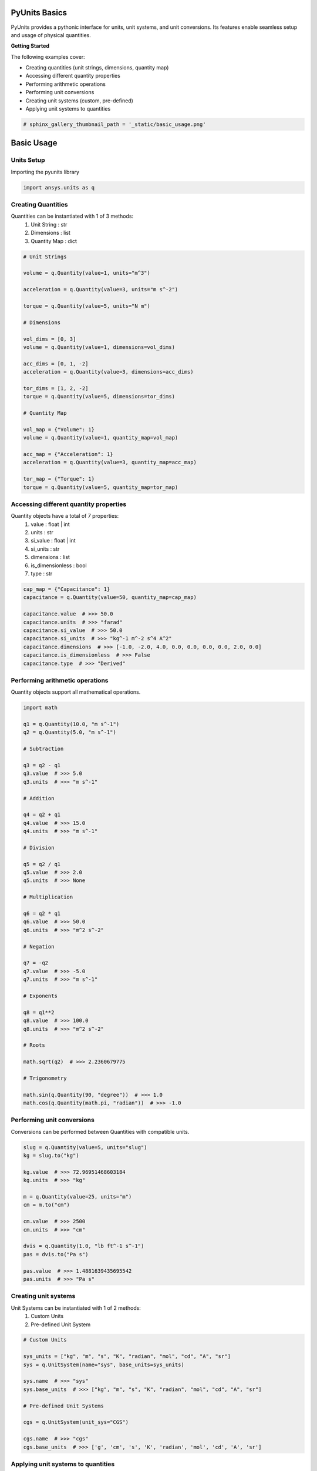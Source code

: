 
.. DO NOT EDIT.
.. THIS FILE WAS AUTOMATICALLY GENERATED BY SPHINX-GALLERY.
.. TO MAKE CHANGES, EDIT THE SOURCE PYTHON FILE:
.. "examples\00-pyunits\basic_usage.py"
.. LINE NUMBERS ARE GIVEN BELOW.

.. only:: html

    .. note::
        :class: sphx-glr-download-link-note

        Click :ref:`here <sphx_glr_download_examples_00-pyunits_basic_usage.py>`
        to download the full example code

.. rst-class:: sphx-glr-example-title

.. _sphx_glr_examples_00-pyunits_basic_usage.py:

.. _ref_basic_usage:

PyUnits Basics
--------------
PyUnits provides a pythonic interface for units, unit systems, and unit conversions.
Its features enable seamless setup and usage of physical quantities.

**Getting Started**

The following examples cover:

- Creating quantities (unit strings, dimensions, quantity map)
- Accessing different quantity properties
- Performing arithmetic operations
- Performing unit conversions
- Creating unit systems (custom, pre-defined)
- Applying unit systems to quantities

.. GENERATED FROM PYTHON SOURCE LINES 19-22

.. code-block:: default


    # sphinx_gallery_thumbnail_path = '_static/basic_usage.png'








.. GENERATED FROM PYTHON SOURCE LINES 23-29

Basic Usage
-----------

Units Setup
~~~~~~~~~~~
Importing the pyunits library

.. GENERATED FROM PYTHON SOURCE LINES 29-32

.. code-block:: default


    import ansys.units as q








.. GENERATED FROM PYTHON SOURCE LINES 33-39

Creating Quantities
~~~~~~~~~~~~~~~~~~~
Quantities can be instantiated with 1 of 3 methods:
  1. Unit String : str
  2. Dimensions : list
  3. Quantity Map : dict

.. GENERATED FROM PYTHON SOURCE LINES 39-70

.. code-block:: default


    # Unit Strings

    volume = q.Quantity(value=1, units="m^3")

    acceleration = q.Quantity(value=3, units="m s^-2")

    torque = q.Quantity(value=5, units="N m")

    # Dimensions

    vol_dims = [0, 3]
    volume = q.Quantity(value=1, dimensions=vol_dims)

    acc_dims = [0, 1, -2]
    acceleration = q.Quantity(value=3, dimensions=acc_dims)

    tor_dims = [1, 2, -2]
    torque = q.Quantity(value=5, dimensions=tor_dims)

    # Quantity Map

    vol_map = {"Volume": 1}
    volume = q.Quantity(value=1, quantity_map=vol_map)

    acc_map = {"Acceleration": 1}
    acceleration = q.Quantity(value=3, quantity_map=acc_map)

    tor_map = {"Torque": 1}
    torque = q.Quantity(value=5, quantity_map=tor_map)








.. GENERATED FROM PYTHON SOURCE LINES 71-81

Accessing different quantity properties
~~~~~~~~~~~~~~~~~~~~~~~~~~~~~~~~~~~~~~~
Quantity objects have a total of 7 properties:
  1. value : float | int
  2. units : str
  3. si_value : float | int
  4. si_units : str
  5. dimensions : list
  6. is_dimensionless : bool
  7. type : str

.. GENERATED FROM PYTHON SOURCE LINES 81-93

.. code-block:: default


    cap_map = {"Capacitance": 1}
    capacitance = q.Quantity(value=50, quantity_map=cap_map)

    capacitance.value  # >>> 50.0
    capacitance.units  # >>> "farad"
    capacitance.si_value  # >>> 50.0
    capacitance.si_units  # >>> "kg^-1 m^-2 s^4 A^2"
    capacitance.dimensions  # >>> [-1.0, -2.0, 4.0, 0.0, 0.0, 0.0, 0.0, 2.0, 0.0]
    capacitance.is_dimensionless  # >>> False
    capacitance.type  # >>> "Derived"





.. rst-class:: sphx-glr-script-out

 .. code-block:: none


    'Derived'



.. GENERATED FROM PYTHON SOURCE LINES 94-97

Performing arithmetic operations
~~~~~~~~~~~~~~~~~~~~~~~~~~~~~~~~
Quantity objects support all mathematical operations.

.. GENERATED FROM PYTHON SOURCE LINES 97-148

.. code-block:: default


    import math

    q1 = q.Quantity(10.0, "m s^-1")
    q2 = q.Quantity(5.0, "m s^-1")

    # Subtraction

    q3 = q2 - q1
    q3.value  # >>> 5.0
    q3.units  # >>> "m s^-1"

    # Addition

    q4 = q2 + q1
    q4.value  # >>> 15.0
    q4.units  # >>> "m s^-1"

    # Division

    q5 = q2 / q1
    q5.value  # >>> 2.0
    q5.units  # >>> None

    # Multiplication

    q6 = q2 * q1
    q6.value  # >>> 50.0
    q6.units  # >>> "m^2 s^-2"

    # Negation

    q7 = -q2
    q7.value  # >>> -5.0
    q7.units  # >>> "m s^-1"

    # Exponents

    q8 = q1**2
    q8.value  # >>> 100.0
    q8.units  # >>> "m^2 s^-2"

    # Roots

    math.sqrt(q2)  # >>> 2.2360679775

    # Trigonometry

    math.sin(q.Quantity(90, "degree"))  # >>> 1.0
    math.cos(q.Quantity(math.pi, "radian"))  # >>> -1.0





.. rst-class:: sphx-glr-script-out

 .. code-block:: none


    -1.0



.. GENERATED FROM PYTHON SOURCE LINES 149-152

Performing unit conversions
~~~~~~~~~~~~~~~~~~~~~~~~~~~
Conversions can be performed between Quantities with compatible units.

.. GENERATED FROM PYTHON SOURCE LINES 152-171

.. code-block:: default


    slug = q.Quantity(value=5, units="slug")
    kg = slug.to("kg")

    kg.value  # >>> 72.96951468603184
    kg.units  # >>> "kg"

    m = q.Quantity(value=25, units="m")
    cm = m.to("cm")

    cm.value  # >>> 2500
    cm.units  # >>> "cm"

    dvis = q.Quantity(1.0, "lb ft^-1 s^-1")
    pas = dvis.to("Pa s")

    pas.value  # >>> 1.4881639435695542
    pas.units  # >>> "Pa s"





.. rst-class:: sphx-glr-script-out

 .. code-block:: none


    'Pa s'



.. GENERATED FROM PYTHON SOURCE LINES 172-177

Creating unit systems
~~~~~~~~~~~~~~~~~~~~~
Unit Systems can be instantiated with 1 of 2 methods:
  1. Custom Units
  2. Pre-defined Unit System

.. GENERATED FROM PYTHON SOURCE LINES 177-193

.. code-block:: default


    # Custom Units

    sys_units = ["kg", "m", "s", "K", "radian", "mol", "cd", "A", "sr"]
    sys = q.UnitSystem(name="sys", base_units=sys_units)

    sys.name  # >>> "sys"
    sys.base_units  # >>> ["kg", "m", "s", "K", "radian", "mol", "cd", "A", "sr"]

    # Pre-defined Unit Systems

    cgs = q.UnitSystem(unit_sys="CGS")

    cgs.name  # >>> "cgs"
    cgs.base_units  # >>> ['g', 'cm', 's', 'K', 'radian', 'mol', 'cd', 'A', 'sr']





.. rst-class:: sphx-glr-script-out

 .. code-block:: none


    ['g', 'cm', 's', 'K', 'radian', 'mol', 'cd', 'A', 'sr']



.. GENERATED FROM PYTHON SOURCE LINES 194-197

Applying unit systems to quantities
~~~~~~~~~~~~~~~~~~~~~~~~~~~~~~~~~~~
Unit Systems can be created independently and applied to desired Quantities.

.. GENERATED FROM PYTHON SOURCE LINES 197-205

.. code-block:: default


    si = q.UnitSystem(unit_sys="SI")
    fps = q.Quantity(value=11.2, units="ft s^-1")

    mps = si.convert(fps)

    mps.value  # >>> 3.4137599999999995
    mps.units  # >>> "m s^-1"




.. rst-class:: sphx-glr-script-out

 .. code-block:: none


    'm s^-1'




.. rst-class:: sphx-glr-timing

   **Total running time of the script:** ( 0 minutes  3.435 seconds)


.. _sphx_glr_download_examples_00-pyunits_basic_usage.py:

.. only:: html

  .. container:: sphx-glr-footer sphx-glr-footer-example


    .. container:: sphx-glr-download sphx-glr-download-python

      :download:`Download Python source code: basic_usage.py <basic_usage.py>`

    .. container:: sphx-glr-download sphx-glr-download-jupyter

      :download:`Download Jupyter notebook: basic_usage.ipynb <basic_usage.ipynb>`


.. only:: html

 .. rst-class:: sphx-glr-signature

    `Gallery generated by Sphinx-Gallery <https://sphinx-gallery.github.io>`_
